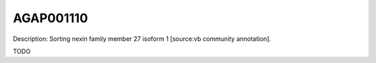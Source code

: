 
AGAP001110
=============



Description: Sorting nexin family member 27 isoform 1 [source:vb community annotation].

TODO
